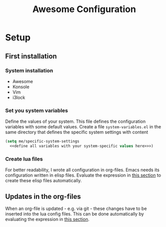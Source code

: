 #+TITLE: Awesome Configuration

* Setup

** First installation

*** System installation
- Awesome
- Konsole
- Vim
- i3lock

*** Set you system variables
Define the values of your system. This file defines the configuration variables with some default values. Create a file =system-variables.el= in the same directory that defines the specific system settings with content
#+begin_src emacs-lisp
  (setq me/specific-system-settings
    <<define all variables with your system-specific values here>>>)
#+end_src

*** Create lua files
For better readability, I wrote all configuration in org-files. Emacs needs its configuration written in elisp files. Evaluate the expression in [[file:~/config/update.org][this section]] to create these elisp files automatically.
  
** Updates in the org-files

When an org-file is updated - e.g. via git - these changes have to be inserted into the lua config files. This can be done automatically by evaluating the expression in [[file:~/config/update.org][this section]].
 
